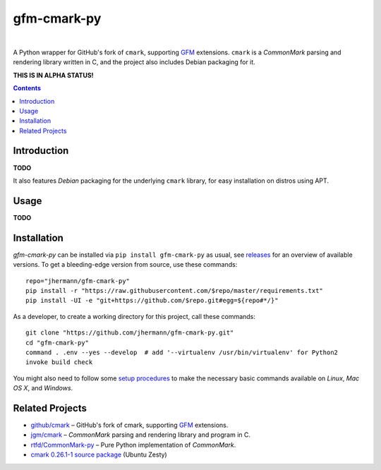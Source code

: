 gfm-cmark-py
============

 |Travis CI|  |Coveralls|  |GitHub Issues|  |License|
 |Development Status|  |Latest Version|  |Download format|  |Downloads|

A Python wrapper for GitHub's fork of ``cmark``, supporting `GFM`_
extensions. ``cmark`` is a *CommonMark* parsing and rendering library
written in C, and the project also includes Debian packaging for it.

**THIS IS IN ALPHA STATUS!**

.. contents:: **Contents**


.. _setup-start:

Introduction
------------

**TODO**

It also features *Debian* packaging for the underlying ``cmark``
library, for easy installation on distros using APT.


Usage
-----

**TODO**


Installation
------------

*gfm-cmark-py* can be installed via ``pip install gfm-cmark-py`` as usual,
see `releases <https://github.com/jhermann/gfm-cmark-py/releases>`_ for an overview of available versions.
To get a bleeding-edge version from source, use these commands::

    repo="jhermann/gfm-cmark-py"
    pip install -r "https://raw.githubusercontent.com/$repo/master/requirements.txt"
    pip install -UI -e "git+https://github.com/$repo.git#egg=${repo#*/}"

As a developer, to create a working directory for this project, call these commands::

    git clone "https://github.com/jhermann/gfm-cmark-py.git"
    cd "gfm-cmark-py"
    command . .env --yes --develop  # add '--virtualenv /usr/bin/virtualenv' for Python2
    invoke build check

You might also need to follow some
`setup procedures <https://py-generic-project.readthedocs.io/en/latest/installing.html#quick-setup>`_
to make the necessary basic commands available on *Linux*, *Mac OS X*, and *Windows*.


Related Projects
----------------

-  `github/cmark`_ – GitHub's fork of cmark, supporting `GFM`_
   extensions.
-  `jgm/cmark`_ – *CommonMark* parsing and rendering library and program
   in C.
-  `rtfd/CommonMark-py`_ – Pure Python implementation of *CommonMark*.
-  `cmark 0.26.1-1 source package`_ (Ubuntu Zesty)


.. _GFM: https://github.github.com/gfm/
.. _github/cmark: https://github.com/github/cmark
.. _jgm/cmark: https://github.com/jgm/cmark
.. _rtfd/CommonMark-py: https://github.com/rtfd/CommonMark-py
.. _cmark 0.26.1-1 source package: https://launchpad.net/ubuntu/+source/cmark/0.26.1-1

.. |Travis CI| image:: https://api.travis-ci.org/jhermann/gfm-cmark-py.svg
    :target: https://travis-ci.org/jhermann/gfm-cmark-py
.. |Coveralls| image:: https://img.shields.io/coveralls/jhermann/gfm-cmark-py.svg
    :target: https://coveralls.io/r/jhermann/gfm-cmark-py
.. |GitHub Issues| image:: https://img.shields.io/github/issues/jhermann/gfm-cmark-py.svg
    :target: https://github.com/jhermann/gfm-cmark-py/issues
.. |License| image:: https://img.shields.io/pypi/l/gfm-cmark-py.svg
    :target: https://github.com/jhermann/gfm-cmark-py/blob/master/LICENSE
.. |Development Status| image:: https://pypip.in/status/gfm-cmark-py/badge.svg
    :target: https://pypi.python.org/pypi/gfm-cmark-py/
.. |Latest Version| image:: https://img.shields.io/pypi/v/gfm-cmark-py.svg
    :target: https://pypi.python.org/pypi/gfm-cmark-py/
.. |Download format| image:: https://pypip.in/format/gfm-cmark-py/badge.svg
    :target: https://pypi.python.org/pypi/gfm-cmark-py/
.. |Downloads| image:: https://img.shields.io/pypi/dw/gfm-cmark-py.svg
    :target: https://pypi.python.org/pypi/gfm-cmark-py/
